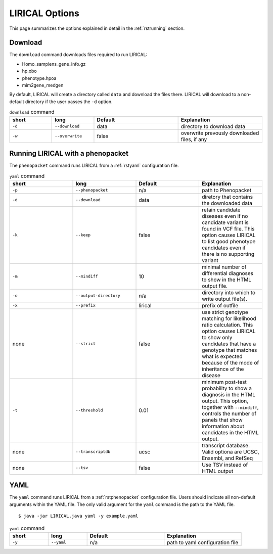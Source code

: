 .. _rstoptions:

LIRICAL Options
===============

This page summarizes the options explained in detail in the :ref:`rstrunning` section.


Download
~~~~~~~~
The ``download`` command downloads files required to run LIRICAL:

* Homo_sampiens_gene_info.gz
* hp.obo
* phenotype.hpoa
* mim2gene_medgen


By default, LIRICAL will create a directory called ``data`` and download the files there. LIRICAL will
download to a non-default directory if the user passes the ``-d`` option.


.. list-table::  ``download`` command
    :widths: 25 25 50 50
    :header-rows: 1

    * - short
      - long
      - Default
      - Explanation
    * - ``-d``
      - ``--download``
      - data
      - directory to download data
    * - ``-w``
      - ``--overwrite``
      - false
      - overwrite prevously downloaded files, if any


Running LIRICAL with a phenopacket
~~~~~~~~~~~~~~~~~~~~~~~~~~~~~~~~~~

The ``phenopacket`` command runs LIRICAL from a :ref:`rstyaml` configuration file.

.. list-table::  ``yaml`` command
    :widths: 1 1 1 1
    :class: longtable
    :header-rows: 1

    * - short
      - long
      - Default
      - Explanation
    * - ``-p``
      - ``--phenopacket``
      - n/a
      - path to Phenopacket
    * - ``-d``
      - ``--download``
      - data
      - diretory that contains the downloaded data
    * - ``-k``
      - ``--keep``
      - false
      - retain candidate diseases even if no candidate variant is found in VCF file. This option causes LIRICAL to list good phenotype candidates even if there is no supporting variant
    * - ``-m``
      - ``--mindiff``
      - 10
      - minimal number of differential diagnoses to show in the HTML output file.
    * - ``-o``
      - ``--output-directory``
      - n/a
      - directory into which to write output file(s).
    * - ``-x``
      - ``--prefix``
      - lirical
      - prefix of outfile
    * - none
      - ``--strict``
      - false
      - use strict genotype matching for likelihood ratio calculation. This option causes LIRICAL to show only candidates that have a genotype that matches what is expected because of the mode of inheritance of the disease
    * - ``-t``
      - ``--threshold``
      - 0.01
      - minimum post-test probability to show a diagnosis in the HTML output. This option, together with ``--mindiff``, controls the number of panels that show information about candidates in the HTML output.
    * - none
      - ``--transcriptdb``
      - ucsc
      - transcript database. Valid optiona are UCSC, Ensembl, and RefSeq
    * - none
      - ``--tsv``
      - false
      - Use TSV instead of HTML output





YAML
~~~~

The ``yaml`` command runs LIRICAL from a :ref:`rstphenopacket` configuration file. Users should
indicate all non-default arguments within the YAML file. The only valid argument for the
``yaml`` command is the path to the YAML file. ::

    $ java -jar LIRICAL.java yaml -y example.yaml



.. list-table::  ``yaml`` command
    :widths: 25 25 50 50
    :header-rows: 1

    * - short
      - long
      - Default
      - Explanation
    * - ``-y``
      - ``--yaml``
      - n/a
      - path to yaml configuration file